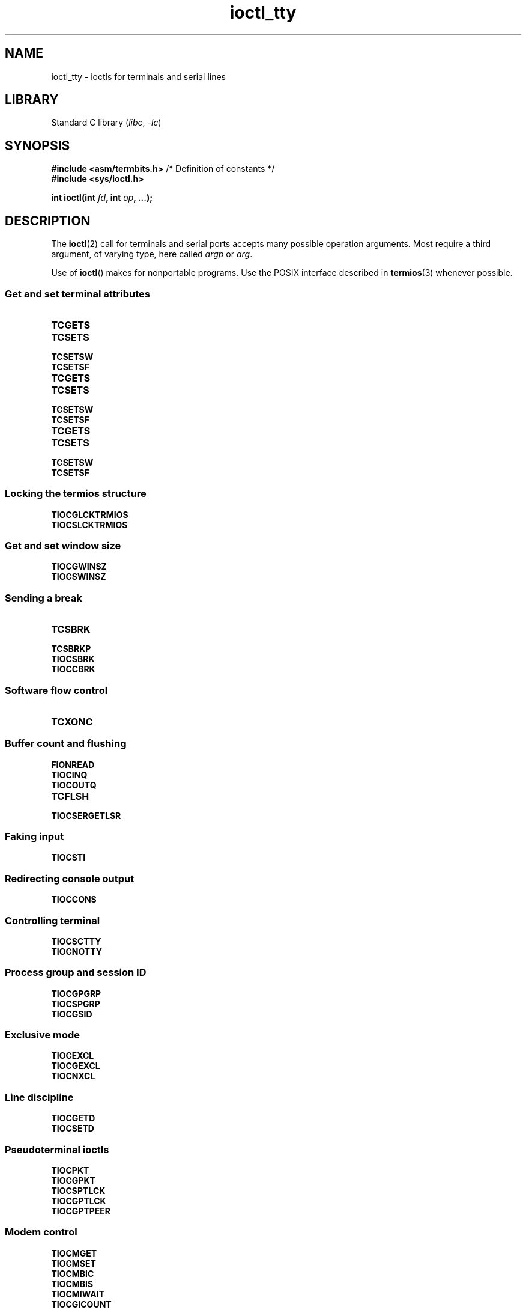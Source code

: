.\" Copyright 2002, Walter Harms <walter.harms@informatik.uni-oldenburg.de>
.\" Copyright 2002, Andries Brouwer <aeb@cwi.nl>
.\" Copyright 2024, Alejandro Colomar <alx@kernel.org>
.\"
.\" SPDX-License-Identifier: GPL-1.0-or-later
.\"
.TH ioctl_tty 2 (date) "Linux man-pages (unreleased)"
.SH NAME
ioctl_tty \- ioctls for terminals and serial lines
.SH LIBRARY
Standard C library
.RI ( libc ", " \-lc )
.SH SYNOPSIS
.nf
.BR "#include <asm/termbits.h>" "  /* Definition of constants */"
.B #include <sys/ioctl.h>
.P
.BI "int ioctl(int " fd ", int " op ", ...);"
.fi
.SH DESCRIPTION
The
.BR ioctl (2)
call for terminals and serial ports accepts many possible operation arguments.
Most require a third argument, of varying type, here called
.I argp
or
.IR arg .
.P
Use of
.BR ioctl ()
makes for nonportable programs.
Use the POSIX interface described in
.BR termios (3)
whenever possible.
.SS Get and set terminal attributes
.TP
.B TCGETS
.TQ
.B TCSETS
.TQ
.B TCSETSW
.TQ
.B TCSETSF
.TP
.B TCGETS
.TQ
.B TCSETS
.TQ
.B TCSETSW
.TQ
.B TCSETSF
.TP
.B TCGETS
.TQ
.B TCSETS
.TQ
.B TCSETSW
.TQ
.B TCSETSF
.SS Locking the termios structure
.TP
.B TIOCGLCKTRMIOS
.TQ
.B TIOCSLCKTRMIOS
.SS Get and set window size
.TP
.B TIOCGWINSZ
.TQ
.B TIOCSWINSZ
.SS Sending a break
.TP
.B TCSBRK
.TQ
.B TCSBRKP
.TQ
.B TIOCSBRK
.TQ
.B TIOCCBRK
.SS Software flow control
.TP
.B TCXONC
.SS Buffer count and flushing
.TP
.B FIONREAD
.TQ
.B TIOCINQ
.TQ
.B TIOCOUTQ
.TQ
.B TCFLSH
.TQ
.B TIOCSERGETLSR
.SS Faking input
.TP
.B TIOCSTI
.SS Redirecting console output
.TP
.B TIOCCONS
.SS Controlling terminal
.TP
.B TIOCSCTTY
.TQ
.B TIOCNOTTY
.SS Process group and session ID
.TP
.B TIOCGPGRP
.TQ
.B TIOCSPGRP
.TQ
.B TIOCGSID
.SS Exclusive mode
.TP
.B TIOCEXCL
.TQ
.B TIOCGEXCL
.TQ
.B TIOCNXCL
.SS Line discipline
.TP
.B TIOCGETD
.TQ
.B TIOCSETD
.SS Pseudoterminal ioctls
.TP
.B TIOCPKT
.TQ
.B TIOCGPKT
.TP
.B TIOCSPTLCK
.TQ
.B TIOCGPTLCK
.TP
.B TIOCGPTPEER
.SS Modem control
.TP
.B TIOCMGET
.TQ
.B TIOCMSET
.TQ
.B TIOCMBIC
.TQ
.B TIOCMBIS
.TP
.B TIOCMIWAIT
.TP
.B TIOCGICOUNT
.SS Marking a line as local
.TP
.B TIOCGSOFTCAR
.TQ
.B TIOCSSOFTCAR
.SS Linux-specific
For the
.B TIOCLINUX
ioctl, see
.BR ioctl_console (2).
.SS Kernel debugging
.TP
.B TIOCTTYGSTRUCT
.\" .SS Serial info
.\" .BR "#include <linux/serial.h>"
.\" .P
.\" .TP
.\" .BI "TIOCGSERIAL	struct serial_struct *" argp
.\" Get serial info.
.\" .TP
.\" .BI "TIOCSSERIAL	const struct serial_struct *" argp
.\" Set serial info.
.SH RETURN VALUE
On success,
0 is returned.
On error,
\-1 is returned, and
.I errno
is set to indicate the error.
.SH SEE ALSO
.BR ioctl (2),
.BR TCGETS (2const),
.BR TCSETS (2const),
.BR TCSETSW (2const),
.BR TCSETSF (2const),
.BR TCGETS (2const),
.BR TCSETS (2const),
.BR TCSETSW (2const),
.BR TCSETSF (2const),
.BR TCGETS (2const),
.BR TCSETS (2const),
.BR TCSETSW (2const),
.BR TCSETSF (2const),
.BR TIOCGLCKTRMIOS (2const),
.BR TIOCSLCKTRMIOS (2const),
.BR TIOCGWINSZ (2const),
.BR TIOCSWINSZ (2const),
.BR TCSBRK (2const),
.BR TCSBRKP (2const),
.BR TIOCSBRK (2const),
.BR TIOCCBRK (2const),
.BR TCXONC (2const),
.BR FIONREAD (2const),
.BR TIOCINQ (2const),
.BR TIOCOUTQ (2const),
.BR TCFLSH (2const),
.BR TIOCSERGETLSR (2const),
.BR TIOCSTI (2const),
.BR TIOCCONS (2const),
.BR TIOCSCTTY (2const),
.BR TIOCNOTTY (2const),
.BR TIOCGPGRP (2const),
.BR TIOCSPGRP (2const),
.BR TIOCGSID (2const),
.BR TIOCEXCL (2const),
.BR TIOCGEXCL (2const),
.BR TIOCNXCL (2const),
.BR TIOCPKT (2const),
.BR TIOCGPKT (2const),
.BR TIOCSPTLCK (2const),
.BR TIOCGPTLCK (2const),
.BR TIOCGPTPEER (2const),
.BR TIOCMGET (2const),
.BR TIOCMSET (2const),
.BR TIOCMBIC (2const),
.BR TIOCMBIS (2const),
.BR TIOCMIWAIT (2const),
.BR TIOCGICOUNT (2const),
.BR TIOCGSOFTCAR (2const),
.BR TIOCSSOFTCAR (2const),
.BR TIOCTTYGSTRUCT (2const),
.BR ldattach (8),
.BR ioctl_console (2),
.BR termios (3),
.BR pty (7)
.\"
.\" FIONBIO			const int *
.\" FIONCLEX			void
.\" FIOCLEX			void
.\" FIOASYNC			const int *
.\" from serial.c:
.\" TIOCSERCONFIG		void
.\" TIOCSERGWILD		int *
.\" TIOCSERSWILD		const int *
.\" TIOCSERGSTRUCT		struct async_struct *
.\" TIOCSERGETMULTI		struct serial_multiport_struct *
.\" TIOCSERSETMULTI		const struct serial_multiport_struct *
.\" TIOCGSERIAL, TIOCSSERIAL (see above)
